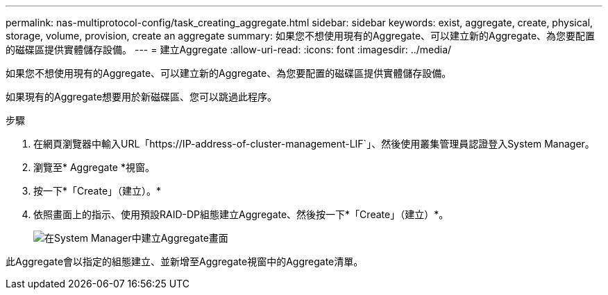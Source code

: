 ---
permalink: nas-multiprotocol-config/task_creating_aggregate.html 
sidebar: sidebar 
keywords: exist, aggregate, create, physical, storage, volume, provision, create an aggregate 
summary: 如果您不想使用現有的Aggregate、可以建立新的Aggregate、為您要配置的磁碟區提供實體儲存設備。 
---
= 建立Aggregate
:allow-uri-read: 
:icons: font
:imagesdir: ../media/


[role="lead"]
如果您不想使用現有的Aggregate、可以建立新的Aggregate、為您要配置的磁碟區提供實體儲存設備。

如果現有的Aggregate想要用於新磁碟區、您可以跳過此程序。

.步驟
. 在網頁瀏覽器中輸入URL「+https://IP-address-of-cluster-management-LIF+`」、然後使用叢集管理員認證登入System Manager。
. 瀏覽至* Aggregate *視窗。
. 按一下*「Create」（建立）。*
. 依照畫面上的指示、使用預設RAID-DP組態建立Aggregate、然後按一下*「Create」（建立）*。
+
image::../media/aggregate_creation_nas_mp.gif[在System Manager中建立Aggregate畫面]



此Aggregate會以指定的組態建立、並新增至Aggregate視窗中的Aggregate清單。

